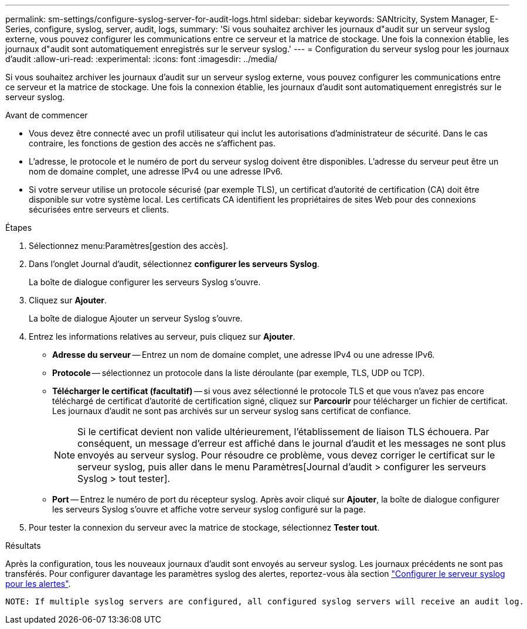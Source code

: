 ---
permalink: sm-settings/configure-syslog-server-for-audit-logs.html 
sidebar: sidebar 
keywords: SANtricity, System Manager, E-Series, configure, syslog, server, audit, logs, 
summary: 'Si vous souhaitez archiver les journaux d"audit sur un serveur syslog externe, vous pouvez configurer les communications entre ce serveur et la matrice de stockage. Une fois la connexion établie, les journaux d"audit sont automatiquement enregistrés sur le serveur syslog.' 
---
= Configuration du serveur syslog pour les journaux d'audit
:allow-uri-read: 
:experimental: 
:icons: font
:imagesdir: ../media/


[role="lead"]
Si vous souhaitez archiver les journaux d'audit sur un serveur syslog externe, vous pouvez configurer les communications entre ce serveur et la matrice de stockage. Une fois la connexion établie, les journaux d'audit sont automatiquement enregistrés sur le serveur syslog.

.Avant de commencer
* Vous devez être connecté avec un profil utilisateur qui inclut les autorisations d'administrateur de sécurité. Dans le cas contraire, les fonctions de gestion des accès ne s'affichent pas.
* L'adresse, le protocole et le numéro de port du serveur syslog doivent être disponibles. L'adresse du serveur peut être un nom de domaine complet, une adresse IPv4 ou une adresse IPv6.
* Si votre serveur utilise un protocole sécurisé (par exemple TLS), un certificat d'autorité de certification (CA) doit être disponible sur votre système local. Les certificats CA identifient les propriétaires de sites Web pour des connexions sécurisées entre serveurs et clients.


.Étapes
. Sélectionnez menu:Paramètres[gestion des accès].
. Dans l'onglet Journal d'audit, sélectionnez *configurer les serveurs Syslog*.
+
La boîte de dialogue configurer les serveurs Syslog s'ouvre.

. Cliquez sur *Ajouter*.
+
La boîte de dialogue Ajouter un serveur Syslog s'ouvre.

. Entrez les informations relatives au serveur, puis cliquez sur *Ajouter*.
+
** *Adresse du serveur* -- Entrez un nom de domaine complet, une adresse IPv4 ou une adresse IPv6.
** *Protocole* -- sélectionnez un protocole dans la liste déroulante (par exemple, TLS, UDP ou TCP).
** *Télécharger le certificat (facultatif)* -- si vous avez sélectionné le protocole TLS et que vous n'avez pas encore téléchargé de certificat d'autorité de certification signé, cliquez sur *Parcourir* pour télécharger un fichier de certificat. Les journaux d'audit ne sont pas archivés sur un serveur syslog sans certificat de confiance.
+
[NOTE]
====
Si le certificat devient non valide ultérieurement, l'établissement de liaison TLS échouera. Par conséquent, un message d'erreur est affiché dans le journal d'audit et les messages ne sont plus envoyés au serveur syslog. Pour résoudre ce problème, vous devez corriger le certificat sur le serveur syslog, puis aller dans le menu Paramètres[Journal d'audit > configurer les serveurs Syslog > tout tester].

====
** *Port* -- Entrez le numéro de port du récepteur syslog. Après avoir cliqué sur *Ajouter*, la boîte de dialogue configurer les serveurs Syslog s'ouvre et affiche votre serveur syslog configuré sur la page.


. Pour tester la connexion du serveur avec la matrice de stockage, sélectionnez *Tester tout*.


.Résultats
Après la configuration, tous les nouveaux journaux d'audit sont envoyés au serveur syslog. Les journaux précédents ne sont pas transférés. Pour configurer davantage les paramètres syslog des alertes, reportez-vous àla section https://docs.netapp.com/us-en/e-series-santricity/sm-settings/configure-syslog-server-for-alerts.html["Configurer le serveur syslog pour les alertes"].

 NOTE: If multiple syslog servers are configured, all configured syslog servers will receive an audit log.